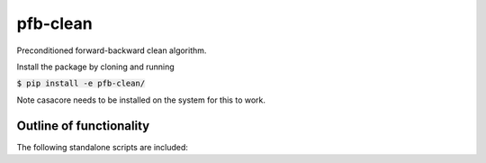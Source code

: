 pfb-clean
=========
Preconditioned forward-backward clean algorithm.

Install the package by cloning and running

:code:`$ pip install -e pfb-clean/`


Note casacore needs to be installed on the system for this to work. 

Outline of functionality
------------------------
The following standalone scripts are included:

